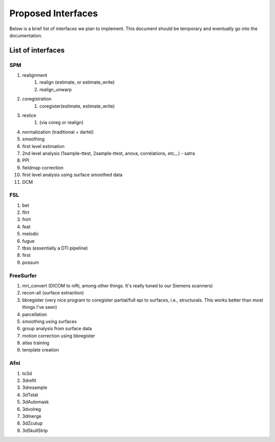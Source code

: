 =====================
 Proposed Interfaces
=====================

Below is a brief list of interfaces we plan to implement.  This
document should be temporary and eventually go into the documentation.

List of interfaces
------------------

SPM
^^^
#. realignment
    #. realign (estimate, or estimate_write)
    #. realign_unwarp
#. coregistration
    #. coregister(estimate, estimate_write)
#. reslice
    #. (via coreg or realign)
#. normalization (traditional + dartel)
#. smoothing
#. first level estimation
#. 2nd level analysis (1sample-ttest, 2sample-ttest, anova,
   correlations, etc.,.) - satra
#. PPI
#. fieldmap correction
#. first level analysis using surface smoothed data
#. DCM

FSL
^^^
#. bet
#. flirt
#. fnirt
#. feat
#. melodic
#. fugue
#. tbss (essentially a DTI pipeline)
#. first
#. possum

FreeSurfer
^^^^^^^^^^
#. mri_convert (DICOM to nifti, among other things. It's really tuned
   to our Siemens scanners)
#. recon-all (surface extraction)
#. bbregister (very nice program to coregister partial/full epi to
   surfaces, i.e., structurals. This works better than most things
   I've seen)
#. parcellation
#. smoothing using surfaces
#. group analysis from surface data
#. motion correction using bbregister
#. atlas training
#. template creation

Afni
^^^^
#. to3d
#. 3drefit
#. 3dresample
#. 3dTstat
#. 3dAutomask
#. 3dvolreg
#. 3dmerge
#. 3dZcutup
#. 3dSkullStrip



